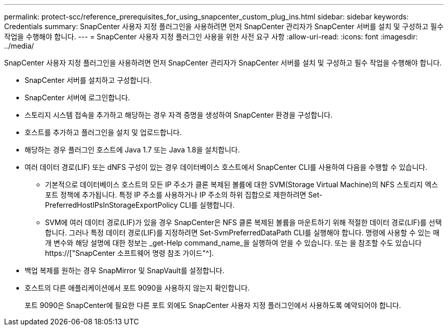 ---
permalink: protect-scc/reference_prerequisites_for_using_snapcenter_custom_plug_ins.html 
sidebar: sidebar 
keywords: Credentials 
summary: SnapCenter 사용자 지정 플러그인을 사용하려면 먼저 SnapCenter 관리자가 SnapCenter 서버를 설치 및 구성하고 필수 작업을 수행해야 합니다. 
---
= SnapCenter 사용자 지정 플러그인 사용을 위한 사전 요구 사항
:allow-uri-read: 
:icons: font
:imagesdir: ../media/


[role="lead"]
SnapCenter 사용자 지정 플러그인을 사용하려면 먼저 SnapCenter 관리자가 SnapCenter 서버를 설치 및 구성하고 필수 작업을 수행해야 합니다.

* SnapCenter 서버를 설치하고 구성합니다.
* SnapCenter 서버에 로그인합니다.
* 스토리지 시스템 접속을 추가하고 해당하는 경우 자격 증명을 생성하여 SnapCenter 환경을 구성합니다.
* 호스트를 추가하고 플러그인을 설치 및 업로드합니다.
* 해당하는 경우 플러그인 호스트에 Java 1.7 또는 Java 1.8을 설치합니다.
* 여러 데이터 경로(LIF) 또는 dNFS 구성이 있는 경우 데이터베이스 호스트에서 SnapCenter CLI를 사용하여 다음을 수행할 수 있습니다.
+
** 기본적으로 데이터베이스 호스트의 모든 IP 주소가 클론 복제된 볼륨에 대한 SVM(Storage Virtual Machine)의 NFS 스토리지 엑스포트 정책에 추가됩니다. 특정 IP 주소를 사용하거나 IP 주소의 하위 집합으로 제한하려면 Set-PreferredHostIPsInStorageExportPolicy CLI를 실행합니다.
** SVM에 여러 데이터 경로(LIF)가 있을 경우 SnapCenter은 NFS 클론 복제된 볼륨을 마운트하기 위해 적절한 데이터 경로(LIF)를 선택합니다. 그러나 특정 데이터 경로(LIF)를 지정하려면 Set-SvmPreferredDataPath CLI를 실행해야 합니다. 명령에 사용할 수 있는 매개 변수와 해당 설명에 대한 정보는 _get-Help command_name_을 실행하여 얻을 수 있습니다. 또는 을 참조할 수도 있습니다 https://["SnapCenter 소프트웨어 명령 참조 가이드"^].


* 백업 복제를 원하는 경우 SnapMirror 및 SnapVault를 설정합니다.
* 호스트의 다른 애플리케이션에서 포트 9090을 사용하지 않는지 확인합니다.
+
포트 9090은 SnapCenter에 필요한 다른 포트 외에도 SnapCenter 사용자 지정 플러그인에서 사용하도록 예약되어야 합니다.


